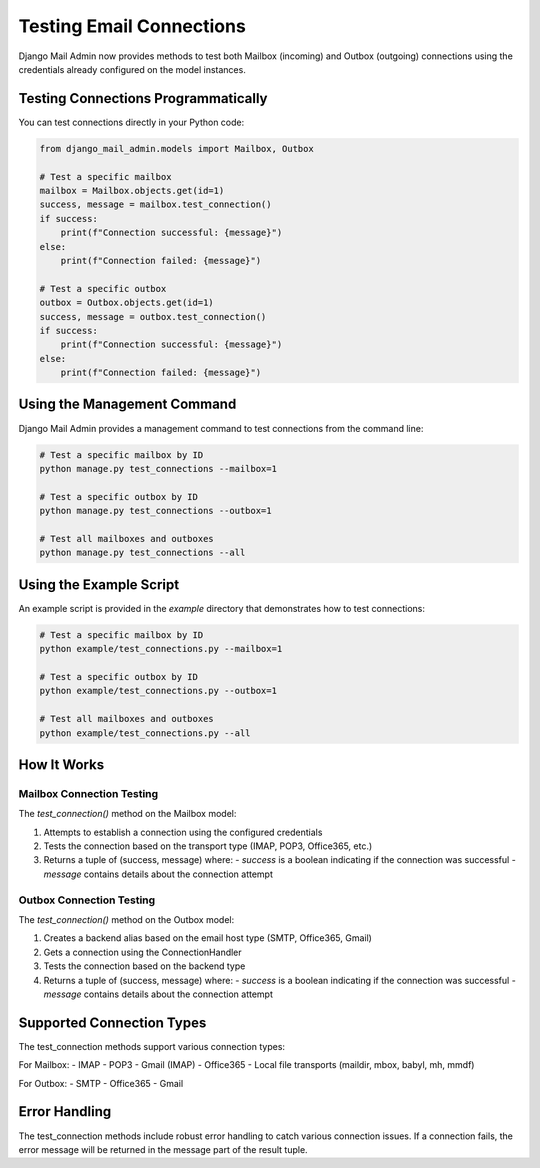 Testing Email Connections
========================

Django Mail Admin now provides methods to test both Mailbox (incoming) and Outbox (outgoing) connections using the credentials already configured on the model instances.

Testing Connections Programmatically
-----------------------------------

You can test connections directly in your Python code:

.. code-block:: python

    from django_mail_admin.models import Mailbox, Outbox

    # Test a specific mailbox
    mailbox = Mailbox.objects.get(id=1)
    success, message = mailbox.test_connection()
    if success:
        print(f"Connection successful: {message}")
    else:
        print(f"Connection failed: {message}")

    # Test a specific outbox
    outbox = Outbox.objects.get(id=1)
    success, message = outbox.test_connection()
    if success:
        print(f"Connection successful: {message}")
    else:
        print(f"Connection failed: {message}")

Using the Management Command
---------------------------

Django Mail Admin provides a management command to test connections from the command line:

.. code-block:: bash

    # Test a specific mailbox by ID
    python manage.py test_connections --mailbox=1

    # Test a specific outbox by ID
    python manage.py test_connections --outbox=1

    # Test all mailboxes and outboxes
    python manage.py test_connections --all

Using the Example Script
----------------------

An example script is provided in the `example` directory that demonstrates how to test connections:

.. code-block:: bash

    # Test a specific mailbox by ID
    python example/test_connections.py --mailbox=1

    # Test a specific outbox by ID
    python example/test_connections.py --outbox=1

    # Test all mailboxes and outboxes
    python example/test_connections.py --all

How It Works
-----------

Mailbox Connection Testing
~~~~~~~~~~~~~~~~~~~~~~~~~

The `test_connection()` method on the Mailbox model:

1. Attempts to establish a connection using the configured credentials
2. Tests the connection based on the transport type (IMAP, POP3, Office365, etc.)
3. Returns a tuple of (success, message) where:
   - `success` is a boolean indicating if the connection was successful
   - `message` contains details about the connection attempt

Outbox Connection Testing
~~~~~~~~~~~~~~~~~~~~~~~

The `test_connection()` method on the Outbox model:

1. Creates a backend alias based on the email host type (SMTP, Office365, Gmail)
2. Gets a connection using the ConnectionHandler
3. Tests the connection based on the backend type
4. Returns a tuple of (success, message) where:
   - `success` is a boolean indicating if the connection was successful
   - `message` contains details about the connection attempt

Supported Connection Types
-------------------------

The test_connection methods support various connection types:

For Mailbox:
- IMAP
- POP3
- Gmail (IMAP)
- Office365
- Local file transports (maildir, mbox, babyl, mh, mmdf)

For Outbox:
- SMTP
- Office365
- Gmail

Error Handling
------------

The test_connection methods include robust error handling to catch various connection issues. If a connection fails, the error message will be returned in the message part of the result tuple.
